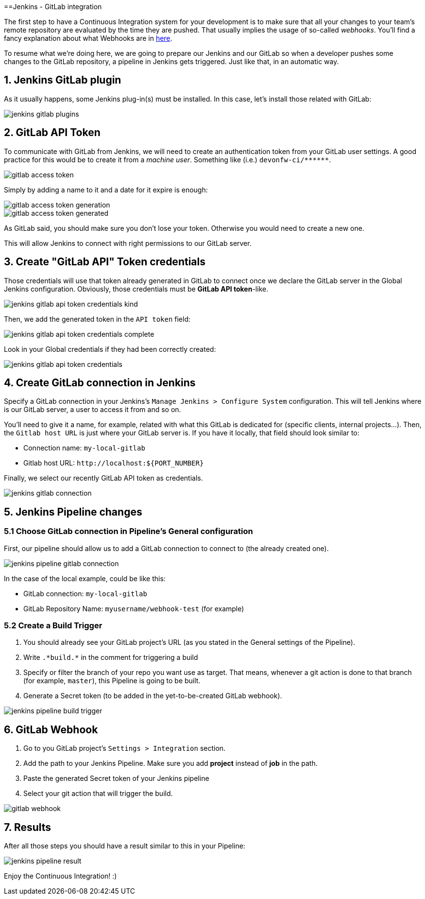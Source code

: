 ==Jenkins - GitLab integration

The first step to have a Continuous Integration system for your development is to make sure that all your changes to your team's remote repository are evaluated by the time they are pushed. That usually implies the usage of so-called _webhooks_. You'll find a fancy explanation about what Webhooks are in link:http://culttt.com/2014/01/22/webhooks/[here].

To resume what we're doing here, we are going to prepare our Jenkins and our GitLab so when a developer pushes some changes to the GitLab repository, a pipeline in Jenkins gets triggered. Just like that, in an automatic way.

== 1. Jenkins GitLab plugin

As it usually happens, some Jenkins plug-in(s) must be installed. In this case, let's install those related with GitLab:

image::./images/others/jenkins-gitlab/jenkins-gitlab-plugins.png[]

== 2. GitLab API Token

To communicate with GitLab from Jenkins, we will need to create an authentication token from your GitLab user settings. A good practice for this would be to create it from a _machine user_. Something like (i.e.) `devonfw-ci/\*\*****`.

image::./images/others/jenkins-gitlab/gitlab-access-token.png[]

Simply by adding a name to it and a date for it expire is enough:

image::./images/others/jenkins-gitlab/gitlab-access-token-generation.png[]

image::./images/others/jenkins-gitlab/gitlab-access-token-generated.png[]

As GitLab said, you should make sure you don't lose your token. Otherwise you would need to create a new one.

This will allow Jenkins to connect with right permissions to our GitLab server.

== 3. Create "GitLab API" Token credentials

Those credentials will use that token already generated in GitLab to connect once we declare the GitLab server in the Global Jenkins configuration. Obviously, those credentials must be *GitLab API token*-like.

image::./images/others/jenkins-gitlab/jenkins-gitlab-api-token-credentials-kind.png[]

Then, we add the generated token in the `API token` field:

image::./images/others/jenkins-gitlab/jenkins-gitlab-api-token-credentials-complete.png[]

Look in your Global credentials if they had been correctly created:

image::./images/others/jenkins-gitlab/jenkins-gitlab-api-token-credentials.png[]

== 4. Create GitLab connection in Jenkins

Specify a GitLab connection in your Jenkins's `Manage Jenkins > Configure System` configuration. This will tell Jenkins where is our GitLab server, a user to access it from and so on.

You'll need to give it a name, for example, related with what this GitLab is dedicated for (specific clients, internal projects...). Then, the `Gitlab host URL` is just where your GitLab server is. If you have it locally, that field should look similar to:

* Connection name: `my-local-gitlab`
* Gitlab host URL: `\http://localhost:${PORT_NUMBER}`

Finally, we select our recently GitLab API token as credentials.

image::./images/others/jenkins-gitlab/jenkins-gitlab-connection.png[]

== 5. Jenkins Pipeline changes

=== 5.1 Choose GitLab connection in Pipeline's General configuration

First, our pipeline should allow us to add a GitLab connection to connect to (the already created one).

image::./images/others/jenkins-gitlab/jenkins-pipeline-gitlab-connection.png[]

In the case of the local example, could be like this:

* GitLab connection: `my-local-gitlab`
* GitLab Repository Name: `myusername/webhook-test` (for example)

=== 5.2 Create a Build Trigger

. You should already see your GitLab project's URL (as you stated in the General settings of the Pipeline).

. Write `.\*build.*` in the comment for triggering a build

. Specify or filter the branch of your repo you want use as target. That means, whenever a git action is done to that branch (for example, `master`), this Pipeline is going to be built.

. Generate a Secret token (to be added in the yet-to-be-created GitLab webhook).

image::./images/others/jenkins-gitlab/jenkins-pipeline-build-trigger.png[]

== 6. GitLab Webhook

. Go to you GitLab project's `Settings > Integration` section.

. Add the path to your Jenkins Pipeline. Make sure you add *project* instead of *job* in the path.

. Paste the generated Secret token of your Jenkins pipeline

. Select your git action that will trigger the build.

image::./images/others/jenkins-gitlab/gitlab-webhook.png[]

== 7. Results

After all those steps you should have a result similar to this in your Pipeline:

image::./images/others/jenkins-gitlab/jenkins-pipeline-result.png[]

Enjoy the Continuous Integration! :)